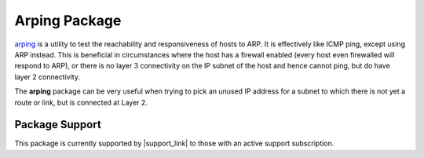 Arping Package
==============

`arping`_ is a utility to test the reachability and responsiveness of hosts
to ARP. It is effectively like ICMP ping, except using ARP instead. This
is beneficial in circumstances where the host has a firewall enabled
(every host even firewalled will respond to ARP), or there is no layer 3
connectivity on the IP subnet of the host and hence cannot ping, but do
have layer 2 connectivity.

The **arping** package can be very useful when trying to pick an unused
IP address for a subnet to which there is not yet a route or link, but
is connected at Layer 2.

.. seealso:: Visit the `arping website`_ for more information.

Package Support
---------------

This package is currently supported by |support_link| to those with an active
support subscription.

.. _arping: https://en.wikipedia.org/wiki/Arping
.. _arping website: http://www.habets.pp.se/synscan/programs.php?prog=arping
